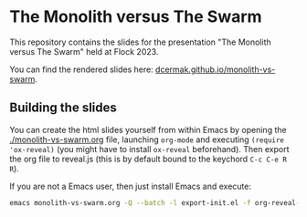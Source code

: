 * The Monolith versus The Swarm

This repository contains the slides for the presentation "The Monolith versus
The Swarm" held at Flock 2023.

You can find the rendered slides here: [[https://dcermak.github.io/monolith-vs-swarm/monolith-vs-swarm.html][dcermak.github.io/monolith-vs-swarm]].


** Building the slides

You can create the html slides yourself from within Emacs by opening the
[[./monolith-vs-swarm.org]] file, launching =org-mode= and executing ~(require
'ox-reveal)~ (you might have to install =ox-reveal= beforehand). Then export the
org file to reveal.js (this is by default bound to the keychord =C-c C-e R R=).

If you are not a Emacs user, then just install Emacs and execute:
#+begin_src bash
emacs monolith-vs-swarm.org -Q --batch -l export-init.el -f org-reveal-export-to-html --kill
#+end_src
